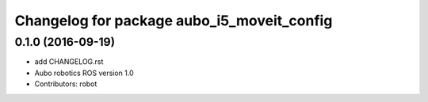 ^^^^^^^^^^^^^^^^^^^^^^^^^^^^^^^^^^^^^^^^^^^
Changelog for package aubo_i5_moveit_config
^^^^^^^^^^^^^^^^^^^^^^^^^^^^^^^^^^^^^^^^^^^

0.1.0 (2016-09-19)
------------------
* add CHANGELOG.rst
* Aubo robotics ROS version 1.0
* Contributors: robot
